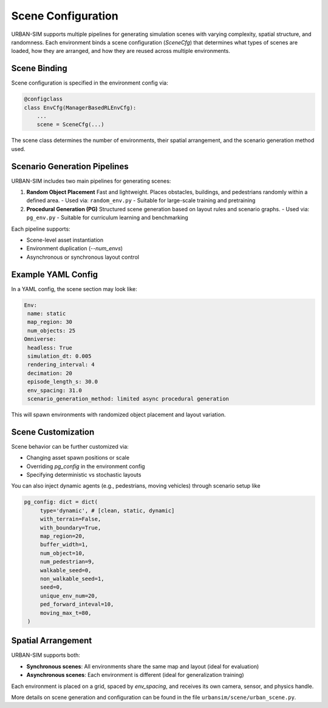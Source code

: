 Scene Configuration
=====================

URBAN-SIM supports multiple pipelines for generating simulation scenes with varying complexity, spatial structure, and randomness.  
Each environment binds a scene configuration (`SceneCfg`) that determines what types of scenes are loaded, how they are arranged, and how they are reused across multiple environments.

Scene Binding
---------------------

Scene configuration is specified in the environment config via:

.. code-block:: python

   @configclass
   class EnvCfg(ManagerBasedRLEnvCfg):
       ...
       scene = SceneCfg(...)

The scene class determines the number of environments, their spatial arrangement, and the scenario generation method used.

Scenario Generation Pipelines
------------------------------

URBAN-SIM includes two main pipelines for generating scenes:

1. **Random Object Placement**  
   Fast and lightweight. Places obstacles, buildings, and pedestrians randomly within a defined area.  
   - Used via: ``random_env.py``
   - Suitable for large-scale training and pretraining

2. **Procedural Generation (PG)**  
   Structured scene generation based on layout rules and scenario graphs.  
   - Used via: ``pg_env.py``
   - Suitable for curriculum learning and benchmarking

Each pipeline supports:

- Scene-level asset instantiation
- Environment duplication (`--num_envs`)
- Asynchronous or synchronous layout control

Example YAML Config
---------------------

In a YAML config, the scene section may look like:

.. code-block:: yaml

   Env:
    name: static
    map_region: 30
    num_objects: 25
   Omniverse:
    headless: True
    simulation_dt: 0.005
    rendering_interval: 4
    decimation: 20
    episode_length_s: 30.0
    env_spacing: 31.0
    scenario_generation_method: limited async procedural generation

This will spawn environments with randomized object placement and layout variation.

Scene Customization
---------------------

Scene behavior can be further customized via:

- Changing asset spawn positions or scale
- Overriding `pg_config` in the environment config
- Specifying deterministic vs stochastic layouts

You can also inject dynamic agents (e.g., pedestrians, moving vehicles) through scenario setup like

.. code-block:: python

   pg_config: dict = dict(
        type='dynamic', # [clean, static, dynamic]
        with_terrain=False,
        with_boundary=True,
        map_region=20,
        buffer_width=1,
        num_object=10,
        num_pedestrian=9,
        walkable_seed=0,
        non_walkable_seed=1,
        seed=0,
        unique_env_num=20,
        ped_forward_inteval=10,
        moving_max_t=80,
    )

Spatial Arrangement
--------------------

URBAN-SIM supports both:

- **Synchronous scenes**: All environments share the same map and layout (ideal for evaluation)
- **Asynchronous scenes**: Each environment is different (ideal for generalization training)

Each environment is placed on a grid, spaced by `env_spacing`, and receives its own camera, sensor, and physics handle.

More details on scene generation and configuration can be found in the file ``urbansim/scene/urban_scene.py``.
